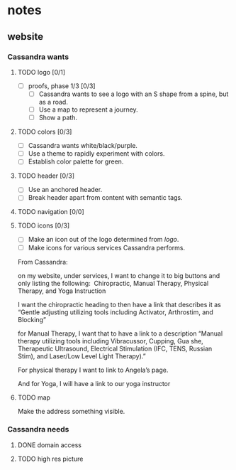 * notes
** website
*** Cassandra wants
**** TODO logo [0/1]
     + [ ] proofs, phase 1/3 [0/3]
       + [ ] Cassandra wants to see a logo with an S shape from a spine, but as
         a road.
       + [ ] Use a map to represent a journey.
       + [ ] Show a path.
**** TODO colors [0/3]
     + [ ] Cassandra wants white/black/purple.
     + [ ] Use a theme to rapidly experiment with colors.
     + [ ] Establish color palette for green.
**** TODO header [0/3]
     + [ ] Use an anchored header.
     + [ ] Break header apart from content with semantic tags.
**** TODO navigation [0/0]
**** TODO icons [0/3]
     + [ ] Make an icon out of the logo determined from [[logo]].
     + [ ] Make icons for various services Cassandra performs.

     From Cassandra:

     on my website, under services, I want to change it to big buttons and only
     listing the following:  Chiropractic, Manual Therapy, Physical Therapy, and
     Yoga Instruction

     I want the chiropractic heading to then have a link that describes it as
     “Gentle adjusting utilizing tools including Activator, Arthrostim, and
     Blocking”

     for Manual Therapy, I want that to have a link to a description “Manual
     therapy utilizing tools including Vibracussor, Cupping, Gua she,
     Therapeutic Ultrasound, Electrical Stimulation (IFC, TENS, Russian Stim),
     and Laser/Low Level Light Therapy).”

     For physical therapy I want to link to Angela’s page.

     And for Yoga, I will have a link to our yoga instructor
**** TODO map
     Make the address something visible.
*** Cassandra needs
**** DONE domain access
     CLOSED: [2019-05-01 Wed 21:14]
**** TODO high res picture
